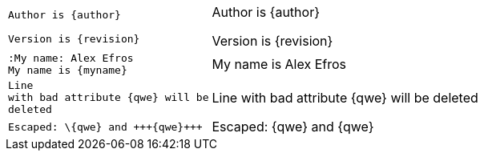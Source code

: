 ++++
<table class=cs>
++++
++++
<tr class="odd"><td class="col1">
++++
....
Author is {author}

Version is {revision}

....
++++
</td><td class="col2">
++++
Author is {author}

Version is {revision}

++++
</td></tr>
++++
++++
<tr class="even"><td class="col1">
++++
....
:My name: Alex Efros
My name is {myname}

....
++++
</td><td class="col2">
++++
:My name: Alex Efros
My name is {myname}

++++
</td></tr>
++++
++++
<tr class="odd"><td class="col1">
++++
....
Line
with bad attribute {qwe} will be
deleted

....
++++
</td><td class="col2">
++++
Line
with bad attribute {qwe} will be
deleted

++++
</td></tr>
++++
++++
<tr class="even"><td class="col1">
++++
....
Escaped: \{qwe} and +++{qwe}+++

....
++++
</td><td class="col2">
++++
Escaped: \{qwe} and +++{qwe}+++

++++
</td></tr>
++++
++++
</table>
++++
